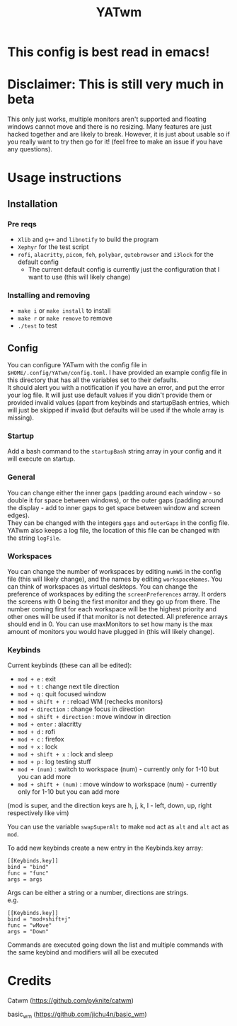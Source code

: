 #+TITLE: YATwm
#+OPTIONS: \n:t
* This config is best read in emacs!

* Disclaimer: This is still very much in beta
This only just works, multiple monitors aren't supported and floating windows cannot move and there is no resizing. Many features are just hacked together and are likely to break. However, it is just about usable so if you really want to try then go for it! (feel free to make an issue if you have any questions).

* Usage instructions
** Installation
*** Pre reqs
- ~Xlib~ and ~g++~ and ~libnotify~ to build the program
- ~Xephyr~ for the test script
- ~rofi~, ~alacritty~, ~picom~, ~feh~, ~polybar~, ~qutebrowser~ and ~i3lock~ for the default config
	- The current default config is currently just the configuration that I want to use (this will likely change)
*** Installing and removing
- ~make i~ or ~make install~ to install
- ~make r~ or ~make remove~ to remove
- ~./test~ to test
** Config
You can configure YATwm with the config file in ~$HOME/.config/YATwm/config.toml~. I have provided an example config file in this directory that has all the variables set to their defaults.
It should alert you with a notification if you have an error, and put the error your log file. It will just use default values if you didn't provide them or provided invalid values (apart from keybinds and startupBash entries, which will just be skipped if invalid (but defaults will be used if the whole array is missing).
*** Startup
Add a bash command to the ~startupBash~ string array in your config and it will execute on startup.
*** General
You can change either the inner gaps (padding around each window - so double it for space between windows), or the outer gaps (padding around the display - add to inner gaps to get space between window and screen edges).
They can be changed with the integers ~gaps~ and ~outerGaps~ in the config file.
YATwm also keeps a log file, the location of this file can be changed with the string ~logFile~.

*** Workspaces
You can change the number of workspaces by editing ~numWS~ in the config file (this will likely change), and the names by editing ~workspaceNames~. You can think of workspaces as virtual desktops. You can change the preference of workspaces by editing the ~screenPreferences~ array. It orders the screens with 0 being the first monitor and they go up from there. The number coming first for each workspace will be the highest priority and other ones will be used if that monitor is not detected. All preference arrays should end in 0. You can use maxMonitors to set how many is the max amount of monitors you would have plugged in (this will likely change).
*** Keybinds
Current keybinds (these can all be edited): 
- ~mod + e~					: exit
- ~mod + t~					: change next tile direction
- ~mod + q~					: quit focused window
- ~mod + shift + r~			: reload WM (rechecks monitors)
- ~mod + direction~			: change focus in direction
- ~mod + shift + direction~	: move window in direction
- ~mod + enter~				: alacritty
- ~mod + d~					: rofi
- ~mod + c~					: firefox
- ~mod + x~					: lock
- ~mod + shift + x~			: lock and sleep
- ~mod + p~					: log testing stuff
- ~mod + (num)~				: switch to workspace (num) - currently only for 1-10 but you can add more
- ~mod + shift + (num)~		: move window to workspace (num) - currently only for 1-10 but you can add more
(mod is super, and the direction keys are h, j, k, l - left, down, up, right respectively like vim)

You can use the variable ~swapSuperAlt~ to make ~mod~ act as ~alt~ and ~alt~ act as ~mod~.

To add new keybinds create a new entry in the Keybinds.key array:
#+begin_src
[[Keybinds.key]]
bind = "bind"
func = "func"
args = args
#+end_src
Args can be either a string or a number, directions are strings.
e.g.
#+begin_src
[[Keybinds.key]]
bind = "mod+shift+j"
func = "wMove"
args = "Down"
#+end_src
Commands are executed going down the list and multiple commands with the same keybind and modifiers will all be executed

* Credits
Catwm (https://github.com/pyknite/catwm)

basic_wm (https://github.com/jichu4n/basic_wm)
